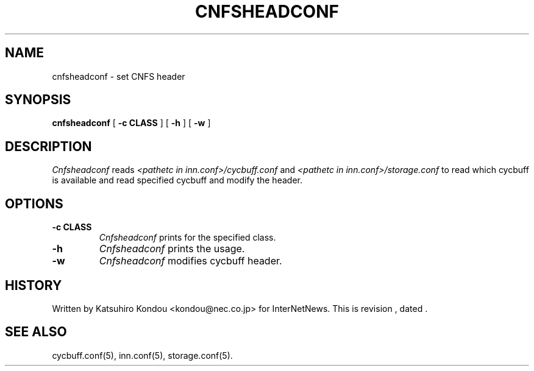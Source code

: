 .\" $Revision$
.TH CNFSHEADCONF 8
.SH NAME
cnfsheadconf \- set CNFS header
.SH SYNOPSIS
.B cnfsheadconf
[
.B \-c CLASS
]
[
.B \-h
]
[
.B \-w
]
.SH DESCRIPTION
.I Cnfsheadconf
reads
.I <pathetc in inn.conf>/cycbuff.conf
and
.I <pathetc in inn.conf>/storage.conf
to read which cycbuff is available and read specified cycbuff and
modify the header.
.SH OPTIONS
.TP
.B \-c CLASS
.I Cnfsheadconf
prints for the specified class.
.TP
.B \-h
.I Cnfsheadconf
prints the usage.
.TP
.B \-w
.I Cnfsheadconf
modifies cycbuff header.
.SH HISTORY
Written by Katsuhiro Kondou <kondou@nec.co.jp> for InterNetNews.
.de R$
This is revision \\$3, dated \\$4.
..
.R$ $Id$
.SH "SEE ALSO"
cycbuff.conf(5),
inn.conf(5),
storage.conf(5).
